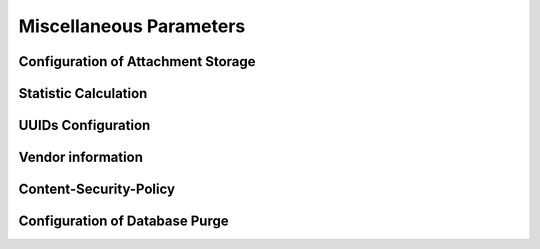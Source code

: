 .. Licensed under the Apache License, Version 2.0 (the "License"); you may not
.. use this file except in compliance with the License. You may obtain a copy of
.. the License at
..
..   http://www.apache.org/licenses/LICENSE-2.0
..
.. Unless required by applicable law or agreed to in writing, software
.. distributed under the License is distributed on an "AS IS" BASIS, WITHOUT
.. WARRANTIES OR CONDITIONS OF ANY KIND, either express or implied. See the
.. License for the specific language governing permissions and limitations under
.. the License.

.. default-domain:: config
.. highlight:: ini

========================
Miscellaneous Parameters
========================

.. _config/attachments:

Configuration of Attachment Storage
===================================

.. config:section:: attachments :: Configuration of Attachment Storage

    .. config:option:: compression_level

        Defines zlib compression level for the attachments from ``1`` (lowest,
        fastest) to ``9`` (highest, slowest). A value of ``0`` disables
        compression::

            [attachments]
            compression_level = 8

    .. config:option:: compressible_types

        Since compression is ineffective for some types of files, it is
        possible to let CouchDB compress only some types of attachments,
        specified by their MIME type::

            [attachments]
            compressible_types = text/*, application/javascript, application/json, application/xml

.. _config/stats:

Statistic Calculation
=====================

.. config:section:: stats :: Statistic Calculation

    .. config:option:: interval

        Interval between gathering statistics in seconds::

            [stats]
            interval = 10

.. _config/uuids:

UUIDs Configuration
===================

.. config:section:: uuids :: UUIDs Configuration

    .. config:option:: algorithm :: Generation Algorithm

        .. versionchanged:: 1.3 Added ``utc_id`` algorithm.

        CouchDB provides various algorithms to generate the UUID values that
        are  used for document `_id`'s by default::

            [uuids]
            algorithm = sequential

        Available algorithms:

        - ``random``: 128 bits of random awesome. All awesome, all the time:

          .. code-block:: javascript

              {
                  "uuids": [
                      "5fcbbf2cb171b1d5c3bc6df3d4affb32",
                      "9115e0942372a87a977f1caf30b2ac29",
                      "3840b51b0b81b46cab99384d5cd106e3",
                      "b848dbdeb422164babf2705ac18173e1",
                      "b7a8566af7e0fc02404bb676b47c3bf7",
                      "a006879afdcae324d70e925c420c860d",
                      "5f7716ee487cc4083545d4ca02cd45d4",
                      "35fdd1c8346c22ccc43cc45cd632e6d6",
                      "97bbdb4a1c7166682dc026e1ac97a64c",
                      "eb242b506a6ae330bda6969bb2677079"
                  ]
              }

        - ``sequential``: Monotonically increasing ids with random increments.
          The first 26 hex characters are random, the last 6 increment in
          random amounts until an overflow occurs. On overflow, the random
          prefix is regenerated and the process starts over.

          .. code-block:: javascript

              {
                  "uuids": [
                      "4e17c12963f4bee0e6ec90da54804894",
                      "4e17c12963f4bee0e6ec90da5480512f",
                      "4e17c12963f4bee0e6ec90da54805c25",
                      "4e17c12963f4bee0e6ec90da54806ba1",
                      "4e17c12963f4bee0e6ec90da548072b3",
                      "4e17c12963f4bee0e6ec90da54807609",
                      "4e17c12963f4bee0e6ec90da54807718",
                      "4e17c12963f4bee0e6ec90da54807754",
                      "4e17c12963f4bee0e6ec90da54807e5d",
                      "4e17c12963f4bee0e6ec90da54808d28"
                  ]
              }

        - ``utc_random``: The time since Jan 1, 1970 UTC, in microseconds. The
          first 14 characters are the time in hex. The last 18 are random.

          .. code-block:: javascript

              {
                  "uuids": [
                      "04dd32b3af699659b6db9486a9c58c62",
                      "04dd32b3af69bb1c2ac7ebfee0a50d88",
                      "04dd32b3af69d8591b99a8e86a76e0fb",
                      "04dd32b3af69f4a18a76efd89867f4f4",
                      "04dd32b3af6a1f7925001274bbfde952",
                      "04dd32b3af6a3fe8ea9b120ed906a57f",
                      "04dd32b3af6a5b5c518809d3d4b76654",
                      "04dd32b3af6a78f6ab32f1e928593c73",
                      "04dd32b3af6a99916c665d6bbf857475",
                      "04dd32b3af6ab558dd3f2c0afacb7d66"
                  ]
              }

        - ``utc_id``: The time since Jan 1, 1970 UTC, in microseconds, plus the
          ``utc_id_suffix`` string. The first 14 characters are the time in
          hex. The :option:`uuids/utc_id_suffix` string value is appended to
          these.

          .. code-block:: javascript

              {
                  "uuids": [
                      "04dd32bd5eabcc@mycouch",
                      "04dd32bd5eabee@mycouch",
                      "04dd32bd5eac05@mycouch",
                      "04dd32bd5eac28@mycouch",
                      "04dd32bd5eac43@mycouch",
                      "04dd32bd5eac58@mycouch",
                      "04dd32bd5eac6e@mycouch",
                      "04dd32bd5eac84@mycouch",
                      "04dd32bd5eac98@mycouch",
                      "04dd32bd5eacad@mycouch"
                  ]
              }

        .. note::
            **Impact of UUID choices:** the choice of UUID has a significant
            impact on the layout of the B-tree, prior to compaction.

            For example, using a sequential UUID algorithm while uploading a
            large batch of documents will avoid the need to rewrite many
            intermediate B-tree nodes. A random UUID algorithm may require
            rewriting intermediate nodes on a regular basis, resulting in
            significantly decreased throughput and wasted disk space space due to
            the append-only B-tree design.

            It is generally recommended to set your own UUIDs, or use the
            sequential algorithm unless you have a specific need and take into
            account the likely need for compaction to re-balance the B-tree and
            reclaim wasted space.

    .. config:option:: utc_id_suffix :: UTC ID Suffix

        .. versionadded:: 1.3

        The ``utc_id_suffix`` value will be appended to UUIDs generated by the
        ``utc_id`` algorithm. Replicating instances should have unique
        ``utc_id_suffix`` values to ensure uniqueness of ``utc_id`` ids. ::

            [uuid]
            utc_id_suffix = my-awesome-suffix

    .. config:option:: max_count :: Per-Request UUID Limit

        .. versionadded:: 1.5.1

        No more than this number of UUIDs will be sent in a single request. If
        more UUIDs are requested, an HTTP error response will be thrown. ::

            [uuid]
            max_count = 1000

.. _config/vendor:

Vendor information
==================

.. config:section:: vendor :: Vendor information

    .. versionadded:: 1.3

    CouchDB distributors have the option of customizing CouchDB's welcome
    message. This is returned when requesting ``GET /``. ::

        [vendor]
        name = The Apache Software Foundation
        version = 1.5.0

.. _config/csp:

Content-Security-Policy
=======================

.. config:section:: csp :: Content-Security-Policy

    Experimental support of CSP Headers for ``/_utils`` (Fauxton).

    .. config:option:: enable

        Enable the sending of the Header ``Content-Security-Policy``::

            [csp]
            enable = true

    .. config:option:: header_value

        You can change the default value for the Header which is sent::

            [csp]
            header_value = default-src 'self'; img-src *; font-src *;

.. _config/purge:

Configuration of Database Purge
===============================

.. config:section:: purge :: Configuration of Database Purge

    .. config:option:: max_document_id_number

        .. versionadded:: 3.0

        Sets the maximum number of documents allowed in a single purge request::

            [purge]
            max_document_id_number = 100

    .. config:option:: max_revisions_number

        .. versionadded:: 3.0

        Sets the maximum number of accumulated revisions allowed in a single purge
        request::

            [purge]
            max_revisions_number = 1000

    .. config:option:: index_lag_warn_seconds

        .. versionadded:: 3.0

        Sets the allowed duration when index is not updated for local purge checkpoint
        document. Default is 24 hours::

            [purge]
            index_lag_warn_seconds = 86400
